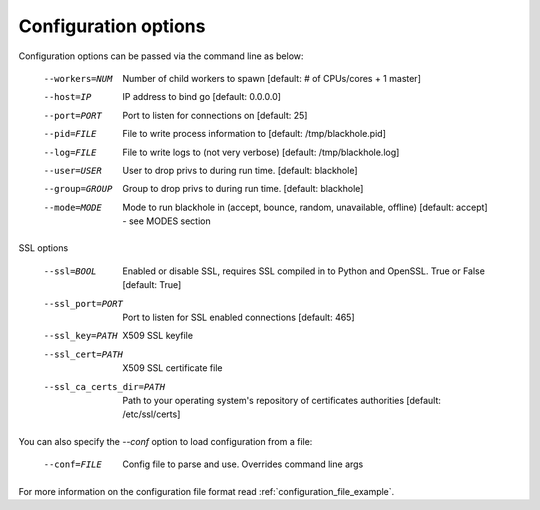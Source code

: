 =====================
Configuration options
=====================

Configuration options can be passed via the command line
as below:

  --workers=NUM					Number of child workers to spawn [default: # of CPUs/cores + 1 master]
  --host=IP						IP address to bind go [default: 0.0.0.0]
  --port=PORT					Port to listen for connections on [default: 25]
  --pid=FILE					File to write process information to [default: /tmp/blackhole.pid]
  --log=FILE					File to write logs to (not very verbose) [default: /tmp/blackhole.log]
  --user=USER					User to drop privs to during run time. [default: blackhole]
  --group=GROUP					Group to drop privs to during run time. [default: blackhole]
  --mode=MODE					Mode to run blackhole in (accept, bounce, random, unavailable, offline) [default: accept] - see MODES section

SSL options

  --ssl=BOOL					Enabled or disable SSL, requires SSL compiled in to Python and OpenSSL. True or False [default: True]
  --ssl_port=PORT				Port to listen for SSL enabled connections [default: 465]
  --ssl_key=PATH				X509 SSL keyfile
  --ssl_cert=PATH				X509 SSL certificate file
  --ssl_ca_certs_dir=PATH		Path to your operating system's repository of certificates authorities [default: /etc/ssl/certs]


You can also specify the `--conf` option to load configuration
from a file:

  --conf=FILE					Config file to parse and use. Overrides command line args

For more information on the configuration file format read :ref:`configuration_file_example`.